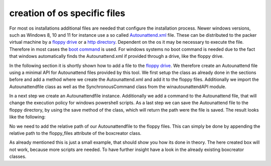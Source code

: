 creation of os specific files
-----------------------------

For most os installations additional files are needed that configure the installation process.
Newer windows versions, such as Windows 8, 10 and 11 for instance use a so called `Autounattend.xml <https://learn.microsoft.com/en-us/windows-hardware/manufacture/desktop/update-windows-settings-and-scripts-create-your-own-answer-file-sxs?view=windows-11>`_ file.
These can be distributed to the packer virtual machine by a `floppy drive <https://developer.hashicorp.com/packer/plugins/builders/virtualbox/iso#floppy-configuration>`_ or a `http directory <https://developer.hashicorp.com/packer/plugins/builders/virtualbox/iso#http-directory-configuration>`_.
Dependent on the os it may be necessary to execute the file.
Therefore in most cases the `boot command <https://developer.hashicorp.com/packer/plugins/builders/virtualbox/iso#boot-configuration>`_ is used.
For windows systems no boot command is needed due to the fact that windows automatically finds the Autounattend.xml if provided through a drive, like the floppy drive.

In the following section it is shortly shown how to add a file to the `floppy drive <https://developer.hashicorp.com/packer/plugins/builders/virtualbox/iso#floppy-configuration>`_.
We therefore create an Autounattend file using a minimal API for Autounattend files provided by this tool.
We first setup the class as already done in the sections before and add a method where we create the Autounattend.xml and add it to the floppy files.
Additionally we import the Autounattendfile class as well as the SynchronousCommand class from the winautounattendAPI module.

.. code-block:: python3
    :linenos:
    :emphasize-lines: 7,23,25-26

    # external imports
    from pathlib import Path

    # internal imports
    from windupbox.boxcreator.boxcreator import BoxCreator
    from windupbox.winconstants.windowsinfo import WindowsInfo, WindowsInfoFilter
    from windupbox.winautounattendAPI.autounattendfile import Autounantendfile, SynchronousCommand

    # configure logging
    import logging
    log = logging.getLogger(__name__)


    class CustomBoxCreator(BoxCreator):
        # specify the Windows version the changes should apply
        box_creator_info: WindowsInfoFilter = WindowsInfoFilter(
            windows_version='Windows 10',
            version='21H2',
        )

        def __init__(self, boxdirectory: Path, windows_info: WindowsInfo):
            super().__init__(boxdirectory, windows_info)
            self.setup_os_specific_files()

        def setup_os_specific_files(self):
            pass

In a next step we create an Autounattendfile instance.
Additionally we add a command to the Autounattend file, that will change the execution policy for windows powershell scripts.
As a last step we can save the Autounattend file to the floppy directory, by using the save method of the class, which will return the path were the file is saved.
The result looks like the following:

.. code-block:: python3
    :linenos:
    :emphasize-lines: 26-32

    # external imports
    from pathlib import Path

    # internal imports
    from windupbox.boxcreator.boxcreator import BoxCreator
    from windupbox.winconstants.windowsinfo import WindowsInfo, WindowsInfoFilter
    from windupbox.winautounattendAPI.autounattendfile import Autounantendfile, SynchronousCommand

    # configure logging
    import logging
    log = logging.getLogger(__name__)


    class CustomBoxCreator(BoxCreator):
        # specify the Windows version the changes should apply
        box_creator_info: WindowsInfoFilter = WindowsInfoFilter(
            windows_version='Windows 10',
            version='21H2',
        )

        def __init__(self, boxdirectory: Path, windows_info: WindowsInfo):
            super().__init__(boxdirectory, windows_info)
            self.setup_os_specific_files()

        def setup_os_specific_files(self):
            autounantendfile = Autounantendfile(self.windows_info)
            set_execution_policy = SynchronousCommand(
                command=r'cmd.exe /c powershell -Command "Set-ExecutionPolicy -ExecutionPolicy RemoteSigned -Force"',
                description=r'Set Execution Policy',
            )
            autounantendfile.add_command(set_execution_policy)
            filepath_abs = autounantendfile.save(self.floppy_directory)

No we need to add the relative path of our Autounattendfile to the floppy files.
This can simply be done by appending the relative path to the floppy_files attribute of the boxcreator class.

.. code-block:: python3
    :linenos:
    :emphasize-lines: 33-34

    # external imports
    from pathlib import Path

    # internal imports
    from windupbox.boxcreator.boxcreator import BoxCreator
    from windupbox.winconstants.windowsinfo import WindowsInfo, WindowsInfoFilter
    from windupbox.winautounattendAPI.autounattendfile import Autounantendfile, SynchronousCommand

    # configure logging
    import logging
    log = logging.getLogger(__name__)


    class CustomBoxCreator(BoxCreator):
        # specify the Windows version the changes should apply
        box_creator_info: WindowsInfoFilter = WindowsInfoFilter(
            windows_version='Windows 10',
            version='21H2',
        )

        def __init__(self, boxdirectory: Path, windows_info: WindowsInfo):
            super().__init__(boxdirectory, windows_info)
            self.setup_os_specific_files()

        def setup_os_specific_files(self):
            autounantendfile = Autounantendfile(self.windows_info)
            set_execution_policy = SynchronousCommand(
                command=r'cmd.exe /c powershell -Command "Set-ExecutionPolicy -ExecutionPolicy RemoteSigned -Force"',
                description=r'Set Execution Policy',
            )
            autounantendfile.add_command(set_execution_policy)
            filepath_abs = autounantendfile.save(self.floppy_directory)
            filepath_rel = filepath_abs.relative_to(self.base_directory)
            self.floppy_files.append(filepath_rel)

As already mentioned this is just a small example, that should show you how its done in theory.
The here created box will not work, because more scripts are needed.
To have further insight have a look in the already existing boxcreator classes.

